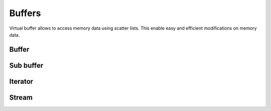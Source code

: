 .. This Source Code Form is subject to the terms of the Mozilla Public
.. License, v. 2.0. If a copy of the MPL was not distributed with this
.. file, You can obtain one at http://mozilla.org/MPL/2.0/.

.. highlightlang:: lua

Buffers
=======

Virtual buffer allows to access memory data using scatter lists. This enable
easy and efficient modifications on memory data.

Buffer
------

.. lua:currentmodule:: haka

.. lua:class:: vbuffer

    The main buffer object holds a list of memory chunks.

    .. lua:function:: vbuffer(size, zero=true)

        :param size: Requested memory size
        :param zero: Zero the memory

        Allocate a new buffer.

    .. lua:function:: vbuffer(string)

        :param string: Source data

        Allocate a new buffer from a ``string``. The string will be copied
        into the allocated buffer.

    .. lua:method:: pos(offset)

        :param offset: Position offset, if nil the end position will be returned
        :returns: Return an iterator inside this buffer
        :rtype: :lua:class:`vbuffer_iterator`

        Return an iterator at the given offset in the buffer.

    .. lua:method:: sub(offset=0, size=nil)

        :param offset: Position offset
        :param size: Size of the requested sub buffer, if nil all available data will be returned
        :returns: Return a part of the buffer
        :rtype: :lua:class:`vbuffer_sub`

        Return a sub part of the buffer.

    .. lua:method:: append(data)

        :param data: Data to append
        :paramtype data: :lua:class:`vbuffer`

        Inserts a buffer ``data`` at the end of the current buffer.

    .. lua:method:: clone(copy=false)

        :param copy: Copy or share the memory data.
        :returns: Return the cloned buffer
        :rtype: :lua:class:`vbuffer`

        Clone the buffer and optionally copy or share the memory data.

    .. lua:data:: modified

        Hold the state of the buffer. It is ``true`` if the buffer has been modified.


Sub buffer
----------

.. lua:class:: vbuffer_sub

    Object used to represent a sub part of a buffer.

    .. lua:method:: pos(offset)

        :param offset: Position offset, if nil the end position will be returned
        :returns: Return an iterator inside this sub buffer
        :rtype: :lua:class:`vbuffer_iterator`

        Return an iterator at the given offset in the sub buffer.

    .. lua:method:: sub(offset=0, size=nil)

        :param offset: Position offset
        :param size: Size of the requested sub buffer, if nil all available data will be returned
        :returns: Return a part of the sub buffer
        :rtype: :lua:class:`vbuffer_sub`

        Return a sub part of the sub buffer.

    .. lua:method:: zero()

        Zero the sub buffer memory data.

    .. lua:method:: erase()

        Erase the sub buffer.

    .. lua:method:: replace(data)

        :param data: Buffer
        :paramtype data: :lua:class:`vbuffer`

        Replace the sub buffer data by the ``data``.

    .. lua:method:: isflat()

        Return ``true`` if the buffer is flat (ie. it is made of one one memory chunk).

    .. lua:method:: flatten()

        Replace the sub buffer by a flat buffer contaning only one memory chunk. The memory
        will be copied if needed.

    .. lua:method:: size()

        Compute the size of the sub buffer.

    .. lua:method:: check_size(size)

        :param size: Minimum buffer size to check for

        Check if the buffer size is at least ``size``.

    .. lua:method:: select()

        :returns: Return a reference iterator and the extracted buffer.
        :rtype: :lua:class:`vbuffer_iterator` and :lua:class:`vbuffer`

        Select the sub buffer. The content of it will be extracted from the
        buffer. To reinsert the data, you can use :lua:func:`vbuffer_iterator::restore()`
        with the reference iterator that is returned as the first value.

    .. lua:method:: asnumber(endian = 'big')

        :param endian: Endianness of data (``'big'`` or ``'little'``)

        Read the sub buffer and convert it as a number.

    .. lua:method:: setnumber(value, endian = 'big')

        :param value: Value to set
        :param endian: Endianness of data (``'big'`` or ``'little'``)

        Write a number to the buffer.

    .. lua:method:: asbits(offset, length, endian = 'big')

        :param offset: Bit positon offset
        :param length: Size in bits
        :param endian: Endianness of data (``'big'`` or ``'little'``)

        Read some bits the buffer and convert it to a number.

    .. lua:method:: setbits(offset, length, value, endian = 'big')

        :param offset: Bit positon offset
        :param length: Size in bits
        :param value: Value to set
        :param endian: Endianness of data (``'big'`` or ``'little'``)

        Write a number to some bits of the buffer.

    .. lua:method:: asstring()

        Read the sub buffer and convert it to a string.

    .. lua:method:: setstring(value)

        :param value: Value to set

        Replace the sub buffer by the given string.

    .. lua:method:: setfixedstring(value)

        :param value: Value to set

        Replace, in-place, the sub buffer by the given string.


Iterator
--------

.. lua:class:: vbuffer_iterator

    Iterator on a buffer.

    .. lua:method:: mark(readonly=false)

        :param readonly: State of the mark

        Create a mark in the buffer at the iterator position.

    .. lua:method:: unmark()

        Remove a mark in the buffer. The iterator must point to a previously
        created mark.

    .. lua:method:: advance(size)

        :param size: Amount of bytes to skip
        :returns: The real amount of bytes skipped. This value can be smaller than size if not enough data are available.

        Advance the iterator of the given ``size`` bytes.

    .. lua:method:: available()

        Return the amount of bytes available after the iterator position.

    .. lua:method:: check_available(size)

        :param size: Minimum available bytes to check for

        Check if the iterator has at least ``size`` bytes available.

    .. lua:method:: insert(data)

        :param data: Buffer to insert

        Insert some data at the iterator position.

    .. lua:method:: restore(data)

        :param data: Buffer to restore

        Restore data at the iterator position. This iterator must point to
        the reference returned by the function :lua:func:`vbuffer_sub::select()`.

    .. lua:method:: sub(size)

        :param size: Size of the requested sub buffer, if nil all available data will be returned
        :returns: Return a part of the sub buffer
        :rtype: :lua:class:`vbuffer_sub`

        Create a sub buffer from the iterator position.

    .. data:: iseof

        ``true`` if the iterator is at the end of buffer and no more data can
        be available even later in case of a stream.

    .. data:: iseof

        ``true`` if the iterator is at the end of buffer.


Stream
------

.. lua:class:: vbuffer_stream

    .. lua:function:: vbuffer_stream()

        Create a new buffer stream.

    .. lua:method:: push(data)

        :param data: Buffer data
        :paramtype data: :lua:class:`vbuffer`

        Push some data to the stream.

    .. lua:method:: finish()

        Mark the end of the stream. Any call to :lua:func:`vbuffer_stream:push()`
        will result to an error.

    .. lua:method:: pop()

        :returns: Extracted data from the stream
        :rtype: :lua:class:`vbuffer`

        Pop available data from the stream.

    .. lua:data:: data

        All available data in the stream (as :lua:class:`vbuffer`).

    .. lua:data:: current

        Current stream position (as :lua:class:`vbuffer_iterator`).

